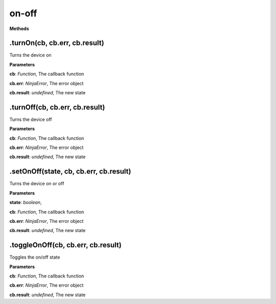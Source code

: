 on-off
===========

**Methods**

.turnOn(cb, cb.err, cb.result)
-----------------------------------

Turns the device on

**Parameters**

**cb**: *Function*, The callback function

**cb.err**: *NinjaError*, The error object

**cb.result**: *undefined*, The new state

.turnOff(cb, cb.err, cb.result)
------------------------------------

Turns the device off

**Parameters**

**cb**: *Function*, The callback function

**cb.err**: *NinjaError*, The error object

**cb.result**: *undefined*, The new state

.setOnOff(state, cb, cb.err, cb.result)
--------------------------------------------

Turns the device on or off

**Parameters**

**state**: *boolean*,

**cb**: *Function*, The callback function

**cb.err**: *NinjaError*, The error object

**cb.result**: *undefined*, The new state

.toggleOnOff(cb, cb.err, cb.result)
----------------------------------------

Toggles the on/off state

**Parameters**

**cb**: *Function*, The callback function

**cb.err**: *NinjaError*, The error object

**cb.result**: *undefined*, The new state
